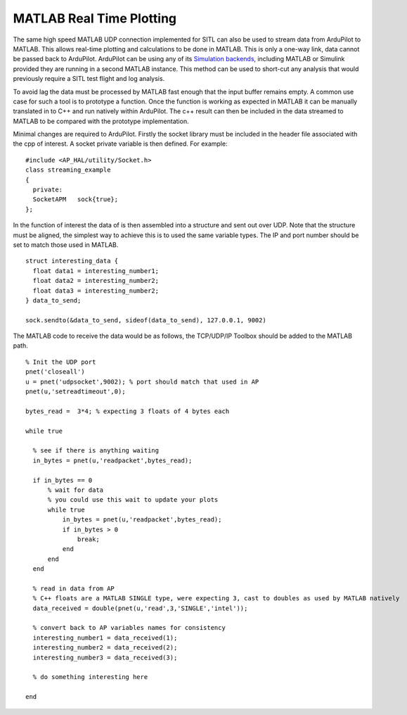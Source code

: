 .. _MATLAB-Plotting:

==========================
MATLAB Real Time Plotting
==========================

.. youtube:: m_cmR_wLe5c
    :width: 100%

The same high speed MATLAB UDP connection implemented for SITL can also be used to stream data from ArduPilot to MATLAB. 
This allows real-time plotting and calculations to be done in MATLAB. This is only a one-way link, data cannot be passed 
back to ArduPilot. ArduPilot can be using any of its `Simulation backends <https://youtu.be/YbOZWb8pddk>`__, including 
MATLAB or Simulink provided they are running in a second MATLAB instance. This method can be used to short-cut any analysis 
that would previously require a SITL test flight and log analysis.

To avoid lag the data must be processed by MATLAB fast enough that the input buffer remains empty. A common use case for 
such a tool is to prototype a function. Once the function is working as expected in MATLAB it can be manually translated 
in to C++ and run natively within ArduPilot. The c++ result can then be included in the data streamed to MATLAB to be 
compared with the prototype implementation. 

Minimal changes are required to ArduPilot. Firstly the socket library must be included in the header file associated with 
the cpp of interest. A socket private variable is then defined. For example:

::

  #include <AP_HAL/utility/Socket.h>
  class streaming_example
  {
    private:
    SocketAPM   sock{true};
  };


In the function of interest the data of is then assembled into a structure and sent out over UDP. Note that the structure 
must be aligned, the simplest way to achieve this is to used the same variable types. The IP and port number should be set 
to match those used in MATLAB.

::

  struct interesting_data {
    float data1 = interesting_number1;
    float data2 = interesting_number2;
    float data3 = interesting_number2;
  } data_to_send;

  sock.sendto(&data_to_send, sideof(data_to_send), 127.0.0.1, 9002)

The MATLAB code to receive the data would be as follows, the TCP/UDP/IP Toolbox should be added to the MATLAB path.

::

  % Init the UDP port
  pnet('closeall')
  u = pnet('udpsocket',9002); % port should match that used in AP
  pnet(u,'setreadtimeout',0);

  bytes_read =  3*4; % expecting 3 floats of 4 bytes each

  while true

    % see if there is anything waiting
    in_bytes = pnet(u,'readpacket',bytes_read);

    if in_bytes == 0
        % wait for data
        % you could use this wait to update your plots
        while true
            in_bytes = pnet(u,'readpacket',bytes_read);
            if in_bytes > 0
                break;
            end
        end
    end

    % read in data from AP
    % C++ floats are a MATLAB SINGLE type, were expecting 3, cast to doubles as used by MATLAB natively
    data_received = double(pnet(u,'read',3,'SINGLE','intel'));

    % convert back to AP variables names for consistency
    interesting_number1 = data_received(1);
    interesting_number2 = data_received(2);
    interesting_number3 = data_received(3);

    % do something interesting here

  end




